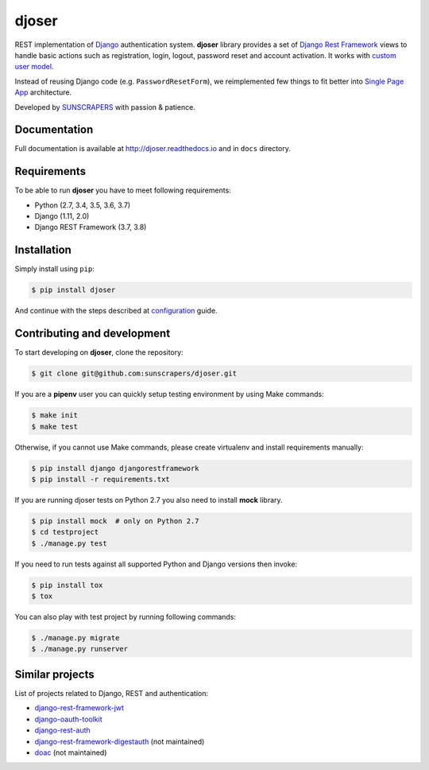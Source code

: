 ======
djoser
======

.. image:: https://img.shields.io/pypi/v/djoser.svg
  :target: https://pypi.org/project/djoser

.. image:: https://img.shields.io/travis/sunscrapers/djoser/master.svg
  :target: https://travis-ci.org/sunscrapers/djoser

.. image:: https://img.shields.io/codecov/c/github/sunscrapers/djoser.svg
  :target: https://codecov.io/gh/sunscrapers/djoser

.. image:: https://img.shields.io/scrutinizer/g/sunscrapers/djoser.svg
  :target: https://scrutinizer-ci.com/g/sunscrapers/djoser

REST implementation of `Django <https://www.djangoproject.com/>`_ authentication
system. **djoser** library provides a set of `Django Rest Framework <http://www.django-rest-framework.org/>`_
views to handle basic actions such as registration, login, logout, password
reset and account activation. It works with
`custom user model <https://docs.djangoproject.com/en/dev/topics/auth/customizing/>`_.

Instead of reusing Django code (e.g. ``PasswordResetForm``), we reimplemented
few things to fit better into `Single Page App <http://en.wikipedia.org/wiki/Single-page_application)>`_
architecture.

Developed by `SUNSCRAPERS <http://sunscrapers.com/>`_ with passion & patience.

.. image:: https://asciinema.org/a/FBTYjfDPUr99jxZqbLOZhh9Pd.png
  :target: https://asciinema.org/a/FBTYjfDPUr99jxZqbLOZhh9Pd?autoplay=1&speed=2

Documentation
=============

Full documentation is available at
`http://djoser.readthedocs.io <http://djoser.readthedocs.io>`_
and in ``docs`` directory.

Requirements
============

To be able to run **djoser** you have to meet following requirements:

- Python (2.7, 3.4, 3.5, 3.6, 3.7)
- Django (1.11, 2.0)
- Django REST Framework (3.7, 3.8)

Installation
============

Simply install using ``pip``:

.. code-block:: bash

    $ pip install djoser

And continue with the steps described at
`configuration <http://djoser.readthedocs.io/en/latest/getting_started.html#configuration>`_
guide.


Contributing and development
============================

To start developing on **djoser**, clone the repository:

.. code-block:: bash

    $ git clone git@github.com:sunscrapers/djoser.git

If you are a **pipenv** user you can quickly setup testing environment by
using Make commands:

.. code-block:: bash

    $ make init
    $ make test

Otherwise, if you cannot use Make commands, please create virtualenv and install
requirements manually:

.. code-block:: bash

    $ pip install django djangorestframework
    $ pip install -r requirements.txt

If you are running djoser tests on Python 2.7 you also need to install **mock** library.

.. code-block:: bash

    $ pip install mock  # only on Python 2.7
    $ cd testproject
    $ ./manage.py test

If you need to run tests against all supported Python and Django versions then invoke:

.. code-block:: bash

    $ pip install tox
    $ tox

You can also play with test project by running following commands:

.. code-block:: bash

    $ ./manage.py migrate
    $ ./manage.py runserver

Similar projects
================

List of projects related to Django, REST and authentication:

- `django-rest-framework-jwt <https://github.com/GetBlimp/django-rest-framework-jwt>`_
- `django-oauth-toolkit <https://github.com/evonove/django-oauth-toolkit>`_
- `django-rest-auth <https://github.com/Tivix/django-rest-auth>`_
- `django-rest-framework-digestauth <https://github.com/juanriaza/django-rest-framework-digestauth>`_ (not maintained)
- `doac <https://github.com/Rediker-Software/doac>`_ (not maintained)

